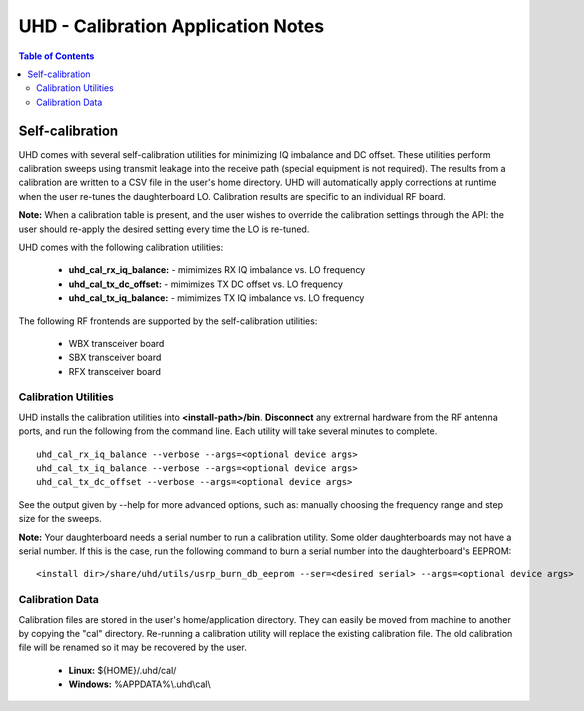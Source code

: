 ========================================================================
UHD - Calibration Application Notes
========================================================================

.. contents:: Table of Contents

------------------------------------------------------------------------
Self-calibration
------------------------------------------------------------------------
UHD comes with several self-calibration utilities for minimizing IQ imbalance and DC offset.
These utilities perform calibration sweeps using transmit leakage into the receive path
(special equipment is not required).
The results from a calibration are written to a CSV file in the user's home directory.
UHD will automatically apply corrections at runtime when the user re-tunes the daughterboard LO.
Calibration results are specific to an individual RF board.

**Note:**
When a calibration table is present,
and the user wishes to override the calibration settings through the API:
the user should re-apply the desired setting every time the LO is re-tuned.

UHD comes with the following calibration utilities:

 * **uhd_cal_rx_iq_balance:** - mimimizes RX IQ imbalance vs. LO frequency
 * **uhd_cal_tx_dc_offset:** - mimimizes TX DC offset vs. LO frequency
 * **uhd_cal_tx_iq_balance:** - mimimizes TX IQ imbalance vs. LO frequency

The following RF frontends are supported by the self-calibration utilities:

 * WBX transceiver board
 * SBX transceiver board
 * RFX transceiver board

********************************************
Calibration Utilities
********************************************
UHD installs the calibration utilities into **<install-path>/bin**.
**Disconnect** any extrernal hardware from the RF antenna ports,
and run the following from the command line.
Each utility will take several minutes to complete.
::

    uhd_cal_rx_iq_balance --verbose --args=<optional device args>
    uhd_cal_tx_iq_balance --verbose --args=<optional device args>
    uhd_cal_tx_dc_offset --verbose --args=<optional device args>

See the output given by --help for more advanced options, such as:
manually choosing the frequency range and step size for the sweeps.

**Note:**
Your daughterboard needs a serial number to run a calibration utility. Some older daughterboards
may not have a serial number. If this is the case, run the following command to burn a serial number
into the daughterboard's EEPROM:
::

    <install dir>/share/uhd/utils/usrp_burn_db_eeprom --ser=<desired serial> --args=<optional device args>

********************************************
Calibration Data
********************************************
Calibration files are stored in the user's home/application directory.
They can easily be moved from machine to another by copying the "cal" directory.
Re-running a calibration utility will replace the existing calibration file.
The old calibration file will be renamed so it may be recovered by the user.

 * **Linux:** ${HOME}/.uhd/cal/
 * **Windows:** %APPDATA%\\.uhd\\cal\\

